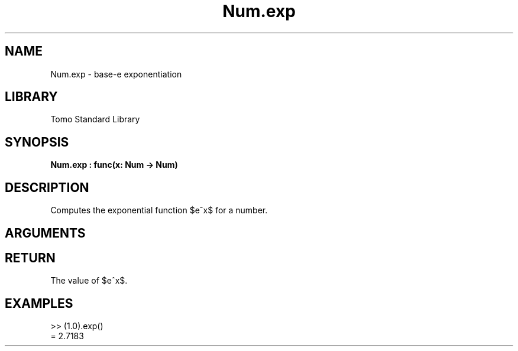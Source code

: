 '\" t
.\" Copyright (c) 2025 Bruce Hill
.\" All rights reserved.
.\"
.TH Num.exp 3 2025-04-21T14:58:16.947963 "Tomo man-pages"
.SH NAME
Num.exp \- base-e exponentiation
.SH LIBRARY
Tomo Standard Library
.SH SYNOPSIS
.nf
.BI Num.exp\ :\ func(x:\ Num\ ->\ Num)
.fi
.SH DESCRIPTION
Computes the exponential function $e^x$ for a number.


.SH ARGUMENTS

.TS
allbox;
lb lb lbx lb
l l l l.
Name	Type	Description	Default
x	Num	The exponent. 	-
.TE
.SH RETURN
The value of $e^x$.

.SH EXAMPLES
.EX
>> (1.0).exp()
= 2.7183
.EE
